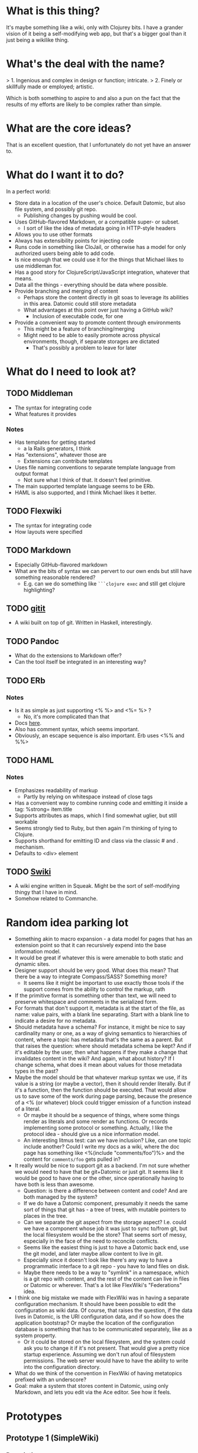 * What is this thing?

It's maybe something like a wiki, only with Clojurey bits. I have a
grander vision of it being a self-modifying web app, but that's a
bigger goal than it just being a wikilike thing.

* What's the deal with the name?

> 1. Ingenious and complex in design or function; intricate.
> 2. Finely or skillfully made or employed; artistic.

Which is both something to aspire to and also a pun on the fact that
the results of my efforts are likely to be complex rather than simple.

* What are the core ideas?

That is an excellent question, that I unfortunately do not yet have an
answer to.

* What do I want it to do?

In a perfect world:

- Store data in a location of the user's choice. Default Datomic, but
  also file system, and possibly git repo.
  - Publishing changes by pushing would be cool.
- Uses GitHub-flavored Markdown, or a compatible super- or subset.
  - I sort of like the idea of metadata going in HTTP-style headers
- Allows you to use other formats
- Always has extensibility points for injecting code
- Runs code in something like CloJail, or otherwise has a model for
  only authorized users being able to add code.
- Is nice enough that we could use it for the things that Michael
  likes to use middleman for.
- Has a good story for ClojureScript/JavaScript integration, whatever
  that means.
- Data all the things - everything should be data where possible.
- Provide branching and merging of content
  - Perhaps store the content directly in git soas to leverage its
    abilities in this area. Datomic could still store metadata
  - What advantages at this point over just having a GitHub wiki?
    - Inclusion of executable code, for one
- Provide a convenient way to promote content through environments
  - This might be a feature of branching/merging
  - Might need to be able to easily promote across physical
    environments, though, if separate storages are dictated
    - That's possibly a problem to leave for later


* What do I need to look at?

** TODO Middleman
  - The syntax for integrating code
  - What features it provides
*** Notes

- Has templates for getting started
  - a la Rails generators, I think
- Has "extensions", whatever those are
  - Extensions can contribute templates
- Uses file naming conventions to separate template language from
  output format
  - Not sure what I think of that. It doesn't feel primitive.
- The main supported template language seems to be ERb.
- HAML is also supported, and I think Michael likes it better.

** TODO Flexwiki
  - The syntax for integrating code
  - How layouts were specified
** TODO Markdown
  - Especially GitHub-flavored markdown
  - What are the bits of syntax we can pervert to our own ends but
    still have something reasonable rendered?
    - E.g. can we do something like =```clojure exec= and still get
      clojure highlighting?

** TODO [[https://github.com/jgm/gitit][gitit]]
- A wiki built on top of git. Written in Haskell, interestingly.

** TODO Pandoc
- What do the extensions to Markdown offer?
- Can the tool itself be integrated in an interesting way?


** TODO ERb
*** Notes

- Is it as simple as just supporting <% %> and <%= %> ?
  - No, it's more complicated than that
- Docs [[http://www.ruby-doc.org/stdlib-2.0.0/libdoc/erb/rdoc/ERB.html][here]].
- Also has comment syntax, which seems important.
- Obviously, an escape sequence is also important. Erb uses <%% and %%>

** TODO HAML
*** Notes

- Emphasizes readability of markup
  - Partly by relying on whitespace instead of close tags
- Has a convenient way to combine running code and emitting it inside
  a tag: %strong= item.title
- Supports attributes as maps, which I find somewhat uglier, but still
  workable
- Seems strongly tied to Ruby, but then again I'm thinking of tying to
  Clojure.
- Supports shorthand for emitting ID and class via the classic # and .
  mechanism.
- Defaults to <div> element

** TODO [[http://wiki.squeak.org/swiki/][Swiki]]

- A wiki engine written in Squeak. Might be the sort of self-modifying
  thingy that I have in mind.
- Somehow related to Commanche.
* Random idea parking lot

- Something akin to macro expansion - a data model for pages that has
  an extension point so that it can recursively expend into the base
  information model.
- It would be great if whatever this is were amenable to both static
  and dynamic sites.
- Designer support should be very good. What does this mean? That
  there be a way to integrate Compass/SASS? Something more?
  - It seems like it might be important to use exactly those tools if
    the support comes from the ability to control the markup, rath
- If the primitive format is something other than text, we will need
  to preserve whitespace and comments in the serialized form.
- For formats that don't support it, metadata is at the start of the
  file, as name: value pairs, with a blank line separating. Start with
  a blank line to indicate a desire for no metadata.
- Should metadata have a schema? For instance, it might be nice to say
  cardinality many or one, as a way of giving semantics to hierarchies
  of content, where a topic has metadata that's the same as a parent.
  But that raises the question: where should metadata schema be kept?
  And if it's editable by the user, then what happens if they make a
  change that invalidates content in the wiki? And again, what about
  history? If I change schema, what does it mean about values for
  those metadata types in the past?
- Maybe the model should be that whatever markup syntax we use, if its
  value is a string (or maybe a vector), then it should render
  literally. But if it's a function, then the function should be
  executed. That would allow us to save some of the work during page
  parsing, because the presence of a <% (or whatever) block could
  trigger emission of a function instead of a literal.
  - Or maybe it should be a sequence of things, where some things
    render as literals and some render as functions. Or records
    implementing some protocol or something. Actually, I like the
    protocol idea - should give us a nice information model.
  - An interesting litmus test: can we have inclusion? Like, can one
    topic include another? Could I write my docs as a wiki, where the
    doc page has something like <%(include "comments/foo")%> and the
    content for =comments/foo= gets pulled in?
- It really would be nice to support git as a backend. I'm not sure
  whether we would need to have that be git+Datomic or just git. It
  seems like it would be good to have one or the other, since
  operationally having to have both is less than awesome.
  - Question: is there a difference between content and code? And are
    both managed by the system?
  - If we do have a Datomic component, presumably it needs the same
    sort of things that git has - a tree of trees, with mutable
    pointers to places in the tree.
  - Can we separate the git aspect from the storage aspect? I.e. could
    we have a component whose job it was just to sync to/from git, but
    the local filesystem would be the store? That seems sort of messy,
    especially in the face of the need to reconcile conflicts.
  - Seems like the easiest thing is just to have a Datomic back end,
    use the git model, and later maybe allow content to live in git.
  - Especially since it doesn't look like there's any way to have a
    programmatic interface to a git repo - you have to land files on
    disk.
  - Maybe there needs to be a way to "symlink" in a namespace, which
    is a git repo with content, and the rest of the content can live
    in files or Datomic or wherever. That's a lot like FlexWiki's
    "Federations" idea.
- I think one big mistake we made with FlexWiki was in having a
  separate configuration mechanism. It should have been possible to
  edit the configuration as wiki data. Of course, that raises the
  question, if the data lives in Datomic, is the URI configuration
  data, and if so how does the application bootstrap? Or maybe the
  location of the configuration database is something that has to be
  communicated separately, like as a system property.
  - Or it could be stored on the local filesystem, and the system
    could ask you to change it if it's not present. That would give a
    pretty nice startup experience. Assuming we don't run afoul of
    filesystem permissions. The web server would have to have the
    ability to write into the configuration directory.
- What do we think of the convention in FlexWiki of having metatopics
  prefixed with an underscore?
- Goal: make a system that stores content in Datomic, using only
  Markdown, and lets you edit via the Ace editor. See how it feels.


* Prototypes
** Prototype 1 (SimpleWiki)

*** Description

A simple wiki system that stores Markdown content in Datomic and lets
you edit it.

*** URLs

- =/= - redirects to /content/home
- =/content= - this is where the topics live
- =/content/foo= - Renders topic foo
- =/edit?topic=foo= - Edits topic foo

*** Tools

- Pedestal
- [[https://github.com/chameco/Hitman][Hitman]]

*** Notes

If we assume the git model (see [[Prototype 2]]), then we can store the
existence of items in Datomic, but perhaps not the objects themselves.
We can have data *derived* from the objects (e.g. parsed metadata,
link graphs, table of contents data), that can be stored in Datomic or
not - it's derived, so it can be recomputed from the source data any
time.

**** TODO Immutability of derived data

One question this raises is how to deal with the relationship between
the source data and the derived data. This is only deterministic if
the logic doesn't change. But that implies somehow tracking the
characteristics of the code that generated it. If we keep the code in
the repository as well, then that's fine, but it does mean that we'd
have to track the version number in the derived data. And possibly
update derived data when either the source data *or* the generating
code updates. That might imply that an artifact generated from two
sources has its own identity and version history, and we'd need a way
to address it that took that into account.

A similar problem arises with conditionals. For example, if a page is
shown differently to different users based on whether or not they are
authenticated. Now not only does the output depend on the sources, but
it depends on the environment as well.

** Prototype 2 (gitomic)

*** Description

An implementation of one of the git protocols backed by Datomic.

*** Links

- [[http://git-scm.com/book/en/Git-Internals-Transfer-Protocols][Git Transfer Protocols]]
- [[http://download.eclipse.org/jgit/docs/latest/apidocs/][JGit]] - Might provide code that can be leveraged to create packfiles
- [[https://github.com/git/git/blob/master/Documentation/technical/http-protocol.txt][The Git Protocol Documentation]]

*** Open questions

**** DONE Simple or smart transfer protocol?

Smart would be better, if we can manage it. The clients all default to
it.

**** TODO Can I store the objects elsewhere?
***** TODO If I do, do I give up some aspects in the way of query

But only over the parts that are actually stored elsewhere. And
they're immutable. Which means that there can be copies of them and it
doesn't cause trouble.

***** TODO Maybe combine it with ElasticSearch somehow?

This should be possible because of immutability. I don't know much
about ElasticSearch, but the objects should be able to be copied to
wherever it lives, and the answers almost trivially combined with the
answers obtained from the authoritative source in Datomic.

***** TODO Does using [[http://dustin.sallings.org/2008/12/30/git-alternates.html][git alternates]] help at all?

**** TODO How to represent info?

If we're going to implement a git protocol on top of what's in
Datomic, does it make sense to store it in the git way? Or to project
some internal model out via git?

I suspect we're going to find that if we really want to manage
information via git, we're going to have to conform to the git data
model completely. Which I'm not that familiar with, but is probably
roughly "trees of files". I think we could probably get away with
downloading stuff from some other information model, and maybe even
modifying it, but that arbitrary modifications to a cloned copy would
be hard to integrate in some other model.

**** TODO What is the git information model?

A commit contains metadata plus a tree, where a is tree {object |
tree}. But that's probably too simple a view.


**** TODO Should I use the codeq attributes?
On the one hand, they exist. But do they do me any good? If I'm
storing repos, rather than metadata about repos, then do I really gain
anything by reusing the schema? Plus some things seem a little weird,
like the prevalence of ref/many attributes.

The thing is, it's probably better to use them than not use them, even
if I don't expect the data to be stored in the same database, if for
no other reason than that someone smart thought about how to do it.
*** Schema
- From codeq
  - :git/type [keyword] - Type enum for git objects - one
    of :commit, :tree, :blob, :tag
  - :git/sha [string] - A git sha, should be in repo
  - :repo/commits [ref/many] - Assocate a repo with these git commits
  - :repo/uri [string] - A git repo URI
  - :commit/parents [ref/many] - Parents of a commit
  - :commit/tree [ref] - Root node of a commit
  - :commit/message [string] - A commit message
  - :commit/author [ref] - Person who authored a commit
  - :commit/authoredAt [inst] - Timestamp of authorship of commit
  - :commit/committer [ref] - Person who committed a commit
  - :commit/committedAt [inst] - Timestamp of a commit
  - :tree/nodes [ref/many] - Nodes of a git tree
  - :node/filename [ref] - filename of a tree node
  - :node/paths [ref/many] - Paths of a tree node
  - :node/object [ref] - Git object (tree/blob) in a tree node
  - :git/prior [ref] - Node containing prior value of a git object
  - :email/address [string] - An email address
  - :file/name [string] - A filename

- Others needed
  - :ref/name [string] - name of a ref like HEAD or master
  - :ref/repo [ref] - The repo this ref belongs to
  - :git/commit [ref] - A commit
  - :node/mode [???] - The mode bits for a node

Is that enough? Let's think about a simple repo:

#+begin_example
[<repo1> :repo/uri "foo/bar"]
[<HEAD1> :ref/repo <repo1>]
[<HEAD1> :git/commit <commit1>]
[<master1> :ref/repo <repo1>]
[<commit1> :commit/tree <tree1>]
[<commit1> :commit/message "Initial commit"]
[...additional <commit1> datoms]
[<commit2> :commit/parents <commit1>]
[...additional <commit2> datoms]
[<tree1> :tree/nodes #{<subtree1> <blob1> <blob2>}]
[<subtree1> :tree/nodes #{<blob3>}]
[<blob1> ???

TODO: more
#+end_example

*** Operations Needed
**** TODO hash-object
- Take a file and get the corresponding SHA for it

*** Trace of Git network protocol

If I start a local "server" with =nc -l 8888= and run =git clone
http://localhost:8888=, I get this:

#+begin_quote
GET /info/refs?service=git-upload-pack HTTP/1.1
User-Agent: git/1.7.12
Host: localhost:8888
Accept: */*
Pragma: no-cache

#+end_quote

Note the =service=git-upload-pack=, which seems to be the indicator
for the "smart" protocol. If we do

=curl -i https://github.com/candera/emacs.git/info/refs?service=git-upload-pack=:

#+begin_quote
HTTP/1.1 200 OK
Date: Sun, 08 Dec 2013 15:26:15 GMT
Server: Apache
Expires: Fri, 01 Jan 1980 00:00:00 GMT
Pragma: no-cache
Cache-Control: no-cache, max-age=0, must-revalidate
Transfer-Encoding: chunked
Content-Type: application/x-git-upload-pack-advertisement

001e# service=git-upload-pack
000000d3a0b4d7f22ebeb8558089ce798ac3c50cf99043e5 HEADmulti_ack thin-pack side-band side-band-64k ofs-delta shallow no-progress include-tag multi_ack_detailed no-done symref=HEAD:refs/heads/master agent=git/1.8.5.1
003fa0b4d7f22ebeb8558089ce798ac3c50cf99043e5 refs/heads/master
0000
#+end_quote

So, that looks like a line-oriented protocol, where the first line is
the length prefix 001e (decimal 30) followed by the comment
=# service=git-upload-pack=. Which is only 25 characters long. Maybe
it includes the =0000= from the next line? No, actually, the 001e
includes the length itself, so that's just the first line. Then
there's a 0000, then a 00d3, which is the remainder of that line.

Actually, it looks like things are described in the
[[https://github.com/git/git/blob/master/Documentation/technical/pack-protocol.txt][protocol]] [[https://github.com/git/git/blob/master/Documentation/technical/http-protocol.txt][documentation]].

Let's try a trace from an empty repo:

=curl -i https://github.com/candera/test1.git/info/refs?service=git-upload-pack=

#+begin_quote
HTTP/1.1 200 OK
Date: Sun, 15 Dec 2013 21:43:06 GMT
Server: Apache
Expires: Fri, 01 Jan 1980 00:00:00 GMT
Pragma: no-cache
Cache-Control: no-cache, max-age=0, must-revalidate
Transfer-Encoding: chunked
Content-Type: application/x-git-upload-pack-advertisement

001e# service=git-upload-pack
00000000
#+end_quote

So, an empty list of refs.

What if we add a single, empty commit?

=curl -i https://github.com/candera/test1.git/info/refs?service=git-upload-pack=

#+begin_quote
HTTP/1.1 200 OK
Date: Sun, 15 Dec 2013 23:00:29 GMT
Server: Apache
Expires: Fri, 01 Jan 1980 00:00:00 GMT
Pragma: no-cache
Cache-Control: no-cache, max-age=0, must-revalidate
Transfer-Encoding: chunked
Content-Type: application/x-git-upload-pack-advertisement

001e# service=git-upload-pack
000000d349e88f45f319508612b588d9bada36a65bcccd12 HEAD multi_ack
thin-pack side-band side-band-64k ofs-delta shallow no-progress
include-tag multi_ack_detailed no-done
symref=HEAD:refs/heads/master agent=git/1.8.5.1
003f49e88f45f319508612b588d9bada36a65bcccd12 refs/heads/master
0000
#+end_quote

And the only commit is 49e88f45f319508612b588d9bada36a65bcccd12. So it
looks like the format is 00d3 for the length, then the SHA, then HEAD,
then a null and a bunch of capabilities. Then another SHA and another
ref.

What if I push one more commit on a different branch?

#+begin_src sh
  cd /tmp
  git clone git@github.com:candera/test1.git
  cd test1
#+end_src

#+RESULTS:
| Cloning  | into            | test1 |
| Checking | connectivity... | done  |

#+begin_src sh
  cd /tmp/test1
  git checkout -b new
  touch README.md
  git add .
  git commit -m "Adding README"
  git push -u origin new
#+end_src

#+RESULTS:
| #       | On  | branch  | new     |           |       |        |        |     |      |         |
| nothing | to  | commit, | working | directory | clean |        |        |     |      |         |
| Branch  | new | set     | up      | to        | track | remote | branch | new | from | origin. |

OK, now let's see what we get when we curl:

#+begin_src sh :results output
  curl -i https://github.com/candera/test1.git/info/refs?service=git-upload-pack
#+end_src

#+RESULTS:
#+begin_example
HTTP/1.1 200 OK
Date: Tue, 17 Dec 2013 05:00:05 GMT
Server: Apache
Expires: Fri, 01 Jan 1980 00:00:00 GMT
Pragma: no-cache
Cache-Control: no-cache, max-age=0, must-revalidate
Transfer-Encoding: chunked
Content-Type: application/x-git-upload-pack-advertisement

001e# service=git-upload-pack
000000d349e88f45f319508612b588d9bada36a65bcccd12 HEAD multi_ack
 thin-pack side-band side-band-64k ofs-delta shallow no-progress
 include-tag multi_ack_detailed no-done symref=HEAD:refs/heads/master
 agent=git/1.8.5.1
003f49e88f45f319508612b588d9bada36a65bcccd12 refs/heads/master
003c54d2d53541ca45c45cb2891fac746420e4b88499 refs/heads/new
0000
#+end_example

OK, so that seems good. Now, what's the next thing that happens in the
protocol? I believe that it goes something like this (captured from
interaction with a different repo):

#+begin_example
POST https://github.com:443/candera/daedal.git/git-upload-pack HTTP/1.1
User-Agent: git/1.7.12
Host: github.com
Accept-Encoding: deflate, gzip
Content-Type: application/x-git-upload-pack-request
Accept: application/x-git-upload-pack-result
Content-length: 174

006fwant 5d694187bcbd9382b167544c05efd3fdf9ed75e8 multi_ack_detailed
 no-done side-band-64k thin-pack ofs-delta
0032want 5d694187bcbd9382b167544c05efd3fdf9ed75e8
00000009done
#+end_example

I'm not sure why it lists two want lines. That seems a bit weird. But
once again it's a list of SHAs, where the first one includes
capabilities, and then a 0000, and then a terminator. Let's go read
[[https://github.com/git/git/blob/master/Documentation/technical/pack-protocol.txt][the pack protocol docs]] and [[https://github.com/git/git/blob/master/Documentation/technical/http-protocol.txt][the http protocol docs]].

This is the response:

#+begin_example
HTTP/1.1 200 OK
Date: Sun, 15 Dec 2013 17:36:39 GMT
Server: Apache
Expires: Fri, 01 Jan 1980 00:00:00 GMT
Pragma: no-cache
Cache-Control: no-cache, max-age=0, must-revalidate
X-Transfer-Encoding: chunked
Content-Type: application/x-git-upload-pack-result
Content-length: 13222

0008NAK
0021Counting objects: 31, done.
0029Compressing objects:   4% (1/22)
0085Compressing objects:   9% (2/22)
Compressing objects:  13% (3/22)
Compressing objects:  18% (4/22)
Compressing objects:0081  22% (5/22)
Compressing objects:  27% (6/22)
Compressing objects:  31% (7/22)
Compressing objects:  36% (8/22)
0029Compressing objects:  40% (9/22)
002aCompressing objects:  45% (10/22)
004fCompressing objects:  50% (11/22)
Compressing objects:  54% (12/22)
004fCompressing objects:  59% (13/22)
Compressing objects:  63% (14/22)
002aCompressing objects:  68% (15/22)
002aCompressing objects:  72% (16/22)
004fCompressing objects:  77% (17/22)
Compressing objects:  81% (18/22)
002aCompressing objects:  86% (19/22)
002aCompressing objects:  90% (20/22)
002aCompressing objects:  95% (21/22)
002aCompressing objects: 100% (22/22)
002eCompressing objects: 100% (22/22), done.
2004PACK <<begin binary crap>>
#+end_example

Capabilities are listed [[https://github.com/git/git/blob/master/Documentation/technical/protocol-capabilities.txt][here]]. Looks like the control characters are
indicating the message type, which is part of the =side-band= and
=side-band-64k= capabilities. Which is sort of neat.
